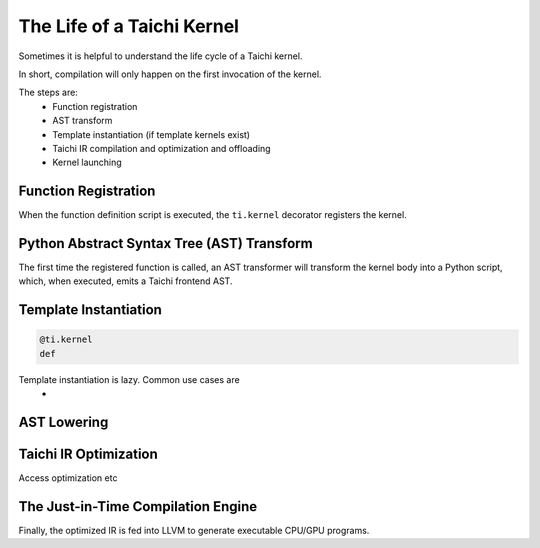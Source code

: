 The Life of a Taichi Kernel
===============================================

Sometimes it is helpful to understand the life cycle of a Taichi kernel.

In short, compilation will only happen on the first invocation of the kernel.

The steps are:
 - Function registration
 - AST transform
 - Template instantiation (if template kernels exist)
 - Taichi IR compilation and optimization and offloading
 - Kernel launching


Function Registration
---------------------------------------
When the function definition script is executed, the ``ti.kernel`` decorator registers the kernel.

Python Abstract Syntax Tree (AST) Transform
---------------------------------------
The first time the registered function is called, an AST transformer will transform the kernel body
into a Python script, which, when executed, emits a Taichi frontend AST.

Template Instantiation
---------------------------------------
.. code-block:: python

    @ti.kernel
    def

Template instantiation is lazy. Common use cases are
 -


AST Lowering
-----------------------------------------

Taichi IR Optimization
-----------------------------------------
Access optimization etc


The Just-in-Time Compilation Engine
---------------------------------------
Finally, the optimized IR is fed into LLVM to generate executable CPU/GPU programs.

